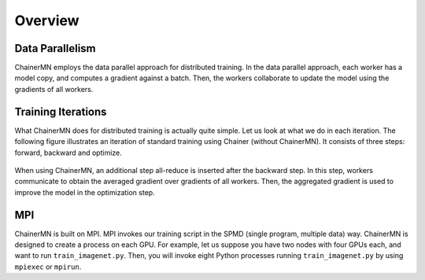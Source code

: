 Overview
========

Data Parallelism
~~~~~~~~~~~~~~~~

ChainerMN employs the data parallel approach for distributed training.
In the data parallel approach, each worker has a model copy,
and computes a gradient against a batch.
Then, the workers collaborate to update the model using the gradients of all workers.

.. figure:: ../../image/parallelism.png
    :align: center


Training Iterations
~~~~~~~~~~~~~~~~~~~

What ChainerMN does for distributed training is actually quite simple.
Let us look at what we do in each iteration.
The following figure illustrates an iteration of standard training using Chainer (without ChainerMN).
It consists of three steps: forward, backward and optimize.

.. figure:: ../../image/iteration_chainer.png
    :align: center


When using ChainerMN, an additional step all-reduce is inserted after the backward step.
In this step, workers communicate to obtain the averaged gradient over gradients of all workers.
Then, the aggregated gradient is used to improve the model in the optimization step.

.. figure:: ../../image/iteration_chainermn.png
    :align: center


MPI
~~~

ChainerMN is built on MPI.
MPI invokes our training script in the SPMD (single program, multiple data) way.
ChainerMN is designed to create a process on each GPU.
For example, let us suppose you have two nodes with four GPUs each,
and want to run ``train_imagenet.py``.
Then, you will invoke eight Python processes running ``train_imagenet.py``
by using ``mpiexec`` or ``mpirun``.

